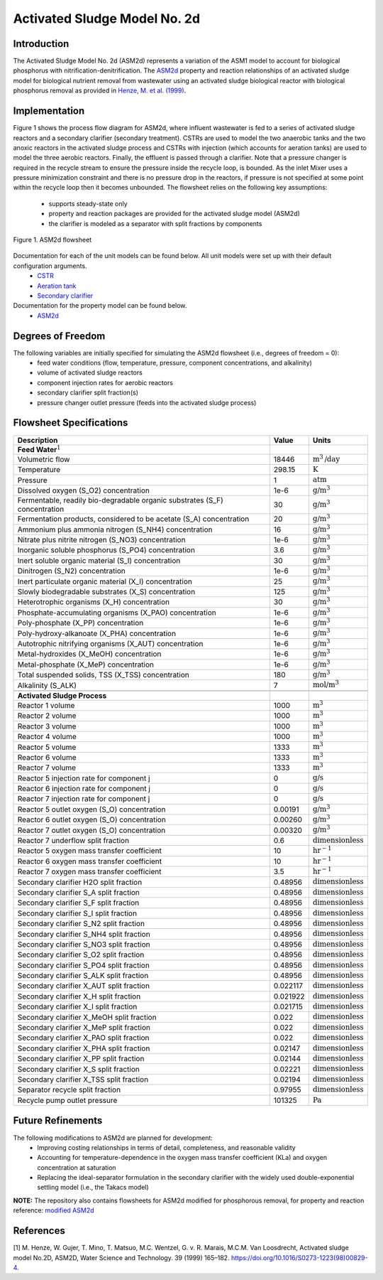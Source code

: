 .. _ASM2d_flowsheet:
Activated Sludge Model No. 2d
=============================

Introduction
------------

The Activated Sludge Model No. 2d (ASM2d) represents a variation of the ASM1 model to account for biological phosphorus  with 
nitrification-denitrification. The  `ASM2d
<https://watertap.readthedocs.io/en/stable/technical_reference/property_models/ASM2D.html>`_ property and reaction relationships 
of an activated sludge model for biological nutrient removal from wastewater using an activated sludge biological reactor with 
biological phosphorus removal as provided in  `Henze, M. et al. (1999) 
<https://iwaponline.com/wst/article-abstract/39/1/165/4841/Activated-Sludge-Model-No-2d-ASM2D>`_.

Implementation
--------------

Figure 1 shows the process flow diagram for ASM2d, where influent wastewater is fed to a series of activated sludge
reactors and a secondary clarifier (secondary treatment). CSTRs are used to model the two anaerobic tanks and the two anoxic reactors 
in the activated sludge process and CSTRs with injection (which accounts for aeration tanks) are used to model the three aerobic reactors.
Finally, the effluent is passed through a clarifier. Note that a pressure changer is required in the recycle stream to ensure the
pressure inside the recycle loop, is bounded. As the inlet Mixer uses a pressure minimization constraint and there is no pressure 
drop in the reactors, if pressure is not specified at some point within the recycle loop then it becomes unbounded.
The flowsheet relies on the following key assumptions:

   * supports steady-state only
   * property and reaction packages are provided for the activated sludge model (ASM2d)
   * the clarifier is modeled as a separator with split fractions by components

.. figure:: ../../_static/flowsheets/ASM2d.png
    :width: 800
    :align: center

    Figure 1. ASM2d flowsheet

Documentation for each of the unit models can be found below. All unit models were set up with their default configuration arguments.
    * `CSTR <https://idaes-pse.readthedocs.io/en/latest/reference_guides/model_libraries/generic/unit_models/cstr.html>`_
    * `Aeration tank <https://watertap.readthedocs.io/en/latest/technical_reference/unit_models/aeration_tank.html>`_
    * `Secondary clarifier <https://watertap.readthedocs.io/en/latest/technical_reference/unit_models/clarifier.html>`_

Documentation for the property model can be found below.
    * `ASM2d <https://watertap.readthedocs.io/en/stable/technical_reference/property_models/ASM2D.html>`_

Degrees of Freedom
------------------
The following variables are initially specified for simulating the ASM2d flowsheet (i.e., degrees of freedom = 0):
    * feed water conditions (flow, temperature, pressure, component concentrations, and alkalinity)
    * volume of activated sludge reactors
    * component injection rates for aerobic reactors
    * secondary clarifier split fraction(s)
    * pressure changer outlet pressure (feeds into the activated sludge process)

Flowsheet Specifications
------------------------

.. csv-table::
   :header: "Description", "Value", "Units"

   "**Feed Water**:math:`^1`"
   "Volumetric flow","18446", ":math:`\text{m}^3\text{/day}`"
   "Temperature", "298.15", ":math:`\text{K}`"
   "Pressure", "1", ":math:`\text{atm}`"
   "Dissolved oxygen (S_O2) concentration", "1e-6", ":math:`\text{g/}\text{m}^3`"
   "Fermentable, readily bio-degradable organic substrates (S_F) concentration", "30", ":math:`\text{g/}\text{m}^3`"
   "Fermentation products, considered to be acetate (S_A) concentration", "20", ":math:`\text{g/}\text{m}^3`"
   "Ammonium plus ammonia nitrogen (S_NH4) concentration", "16", ":math:`\text{g/}\text{m}^3`"
   "Nitrate plus nitrite nitrogen (S_NO3) concentration", "1e-6", ":math:`\text{g/}\text{m}^3`"
   "Inorganic soluble phosphorus (S_PO4) concentration", "3.6", ":math:`\text{g/}\text{m}^3`"
   "Inert soluble organic material (S_I) concentration", "30", ":math:`\text{g/}\text{m}^3`"
   "Dinitrogen (S_N2) concentration", "1e-6", ":math:`\text{g/}\text{m}^3`"
   "Inert particulate organic material (X_I) concentration", "25", ":math:`\text{g/}\text{m}^3`"
   "Slowly biodegradable substrates (X_S) concentration", "125", ":math:`\text{g/}\text{m}^3`"
   "Heterotrophic organisms (X_H) concentration", "30", ":math:`\text{g/}\text{m}^3`"
   "Phosphate-accumulating organisms (X_PAO) concentration", "1e-6", ":math:`\text{g/}\text{m}^3`"
   "Poly-phosphate (X_PP) concentration", "1e-6", ":math:`\text{g/}\text{m}^3`"
   "Poly-hydroxy-alkanoate (X_PHA) concentration", "1e-6", ":math:`\text{g/}\text{m}^3`"
   "Autotrophic nitrifying organisms (X_AUT) concentration", "1e-6", ":math:`\text{g/}\text{m}^3`"
   "Metal-hydroxides (X_MeOH) concentration", "1e-6", ":math:`\text{g/}\text{m}^3`"
   "Metal-phosphate (X_MeP) concentration", "1e-6", ":math:`\text{g/}\text{m}^3`"
   "Total suspended solids, TSS (X_TSS) concentration", "180", ":math:`\text{g/}\text{m}^3`"
   "Alkalinity (S_ALK)", "7", ":math:`\text{mol/}\text{m}^3`"

   "**Activated Sludge Process**"
   "Reactor 1 volume", "1000", ":math:`\text{m}^3`"
   "Reactor 2 volume", "1000", ":math:`\text{m}^3`"
   "Reactor 3 volume", "1000", ":math:`\text{m}^3`"
   "Reactor 4 volume", "1000", ":math:`\text{m}^3`"
   "Reactor 5 volume", "1333", ":math:`\text{m}^3`"
   "Reactor 6 volume", "1333", ":math:`\text{m}^3`"
   "Reactor 7 volume", "1333", ":math:`\text{m}^3`"
   "Reactor 5 injection rate for component j", "0", ":math:`\text{g/}\text{s}`"
   "Reactor 6 injection rate for component j", "0", ":math:`\text{g/}\text{s}`"
   "Reactor 7 injection rate for component j", "0", ":math:`\text{g/}\text{s}`"
   "Reactor 5 outlet oxygen (S_O) concentration", "0.00191", ":math:`\text{g/}\text{m}^3`"
   "Reactor 6 outlet oxygen (S_O) concentration", "0.00260", ":math:`\text{g/}\text{m}^3`"
   "Reactor 7 outlet oxygen (S_O) concentration", "0.00320", ":math:`\text{g/}\text{m}^3`"
   "Reactor 7 underflow split fraction", "0.6", ":math:`\text{dimensionless}`"
   "Reactor 5 oxygen mass transfer coefficient", "10", ":math:`\text{hr}^{-1}`"
   "Reactor 6 oxygen mass transfer coefficient", "10", ":math:`\text{hr}^{-1}`"
   "Reactor 7 oxygen mass transfer coefficient", "3.5", ":math:`\text{hr}^{-1}`"
   "Secondary clarifier H2O split fraction", "0.48956", ":math:`\text{dimensionless}`"
   "Secondary clarifier S_A split fraction", "0.48956", ":math:`\text{dimensionless}`"
   "Secondary clarifier S_F split fraction", "0.48956", ":math:`\text{dimensionless}`"
   "Secondary clarifier S_I split fraction", "0.48956", ":math:`\text{dimensionless}`"
   "Secondary clarifier S_N2 split fraction", "0.48956", ":math:`\text{dimensionless}`"
   "Secondary clarifier S_NH4 split fraction", "0.48956", ":math:`\text{dimensionless}`"
   "Secondary clarifier S_NO3 split fraction", "0.48956", ":math:`\text{dimensionless}`"
   "Secondary clarifier S_O2 split fraction", "0.48956", ":math:`\text{dimensionless}`"
   "Secondary clarifier S_PO4 split fraction", "0.48956", ":math:`\text{dimensionless}`"
   "Secondary clarifier S_ALK split fraction", "0.48956", ":math:`\text{dimensionless}`"
   "Secondary clarifier X_AUT split fraction", "0.022117", ":math:`\text{dimensionless}`"
   "Secondary clarifier X_H split fraction", "0.021922", ":math:`\text{dimensionless}`"
   "Secondary clarifier X_I split fraction", "0.021715", ":math:`\text{dimensionless}`"
   "Secondary clarifier X_MeOH split fraction", "0.022", ":math:`\text{dimensionless}`"
   "Secondary clarifier X_MeP split fraction", "0.022", ":math:`\text{dimensionless}`"
   "Secondary clarifier X_PAO split fraction", "0.022", ":math:`\text{dimensionless}`"
   "Secondary clarifier X_PHA split fraction", "0.02147", ":math:`\text{dimensionless}`"
   "Secondary clarifier X_PP split fraction", "0.02144", ":math:`\text{dimensionless}`"
   "Secondary clarifier X_S split fraction", "0.02221", ":math:`\text{dimensionless}`"
   "Secondary clarifier X_TSS split fraction", "0.02194", ":math:`\text{dimensionless}`"
   "Separator recycle split fraction", "0.97955", ":math:`\text{dimensionless}`"
   "Recycle pump outlet pressure", "101325", ":math:`\text{Pa}`"

Future Refinements
------------------

The following modifications to ASM2d are planned for development:
    * Improving costing relationships in terms of detail, completeness, and reasonable validity
    * Accounting for temperature-dependence in the oxygen mass transfer coefficient (KLa) and oxygen concentration at saturation
    * Replacing the ideal-separator formulation in the secondary clarifier with the widely used double-exponential settling model (i.e., the Takacs model)

**NOTE:** The repository also contains flowsheets for ASM2d modified for phosphorous removal, for property and reaction reference:
`modified ASM2d <https://watertap.readthedocs.io/en/stable/technical_reference/property_models/modified_ASM2D.html>`_

References
----------
[1] M. Henze, W. Gujer, T. Mino, T. Matsuo, M.C. Wentzel, G. v. R. Marais, M.C.M. Van Loosdrecht, Activated sludge model No.2D, ASM2D, Water Science and
Technology. 39 (1999) 165–182. https://doi.org/10.1016/S0273-1223(98)00829-4.